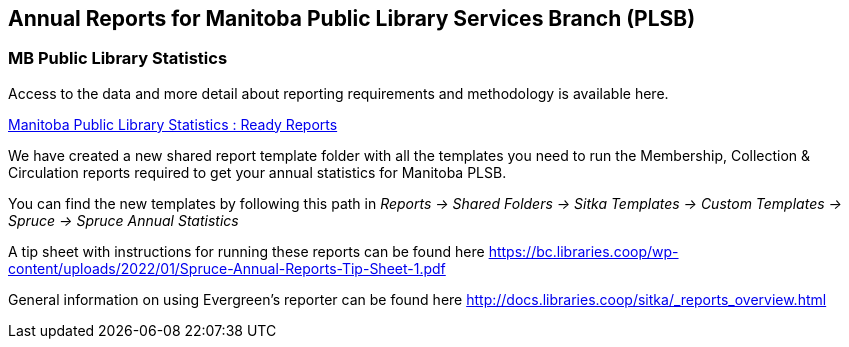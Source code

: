 Annual Reports for Manitoba Public Library Services Branch (PLSB)
-----------------------------------------------------------------
(((MB PLSB Reports)))
(((Annual statistics)))



MB Public Library Statistics
~~~~~~~~~~~~~~~~~~~~~~~~~~~~

Access to the data and more detail about reporting requirements and methodology is available here.

https://mb.countingopinions.com[Manitoba Public Library Statistics : Ready Reports]

We have created a new shared report template folder with all the templates you need to run the Membership, Collection & Circulation reports required to get your annual statistics for Manitoba PLSB.

You can find the new templates by following this path in _Reports -> Shared Folders -> Sitka Templates -> Custom Templates -> Spruce -> Spruce Annual Statistics_

A tip sheet with instructions for running these reports can be found here https://bc.libraries.coop/wp-content/uploads/2022/01/Spruce-Annual-Reports-Tip-Sheet-1.pdf

General information on using Evergreen's reporter can be found here http://docs.libraries.coop/sitka/_reports_overview.html
